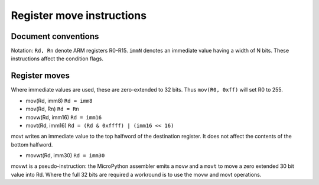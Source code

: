 Register move instructions
==========================

Document conventions
--------------------

Notation: ``Rd, Rn`` denote ARM registers R0-R15. ``immN`` denotes an immediate
value having a width of N bits. These instructions affect the condition flags.

Register moves
--------------

Where immediate values are used, these are zero-extended to 32 bits. Thus
``mov(R0, 0xff)`` will set R0 to 255.

* mov(Rd, imm8) ``Rd = imm8``
* mov(Rd, Rn) ``Rd = Rn``
* movw(Rd, imm16) ``Rd = imm16``
* movt(Rd, imm16) ``Rd = (Rd & 0xffff) | (imm16 << 16)``

movt writes an immediate value to the top halfword of the destination register.
It does not affect the contents of the bottom halfword.

* movwt(Rd, imm30) ``Rd = imm30``

movwt is a pseudo-instruction: the MicroPython assembler emits a ``movw`` and a ``movt``
to move a zero extended 30 bit value into Rd. Where the full 32 bits are required a
workround is to use the movw and movt operations.
